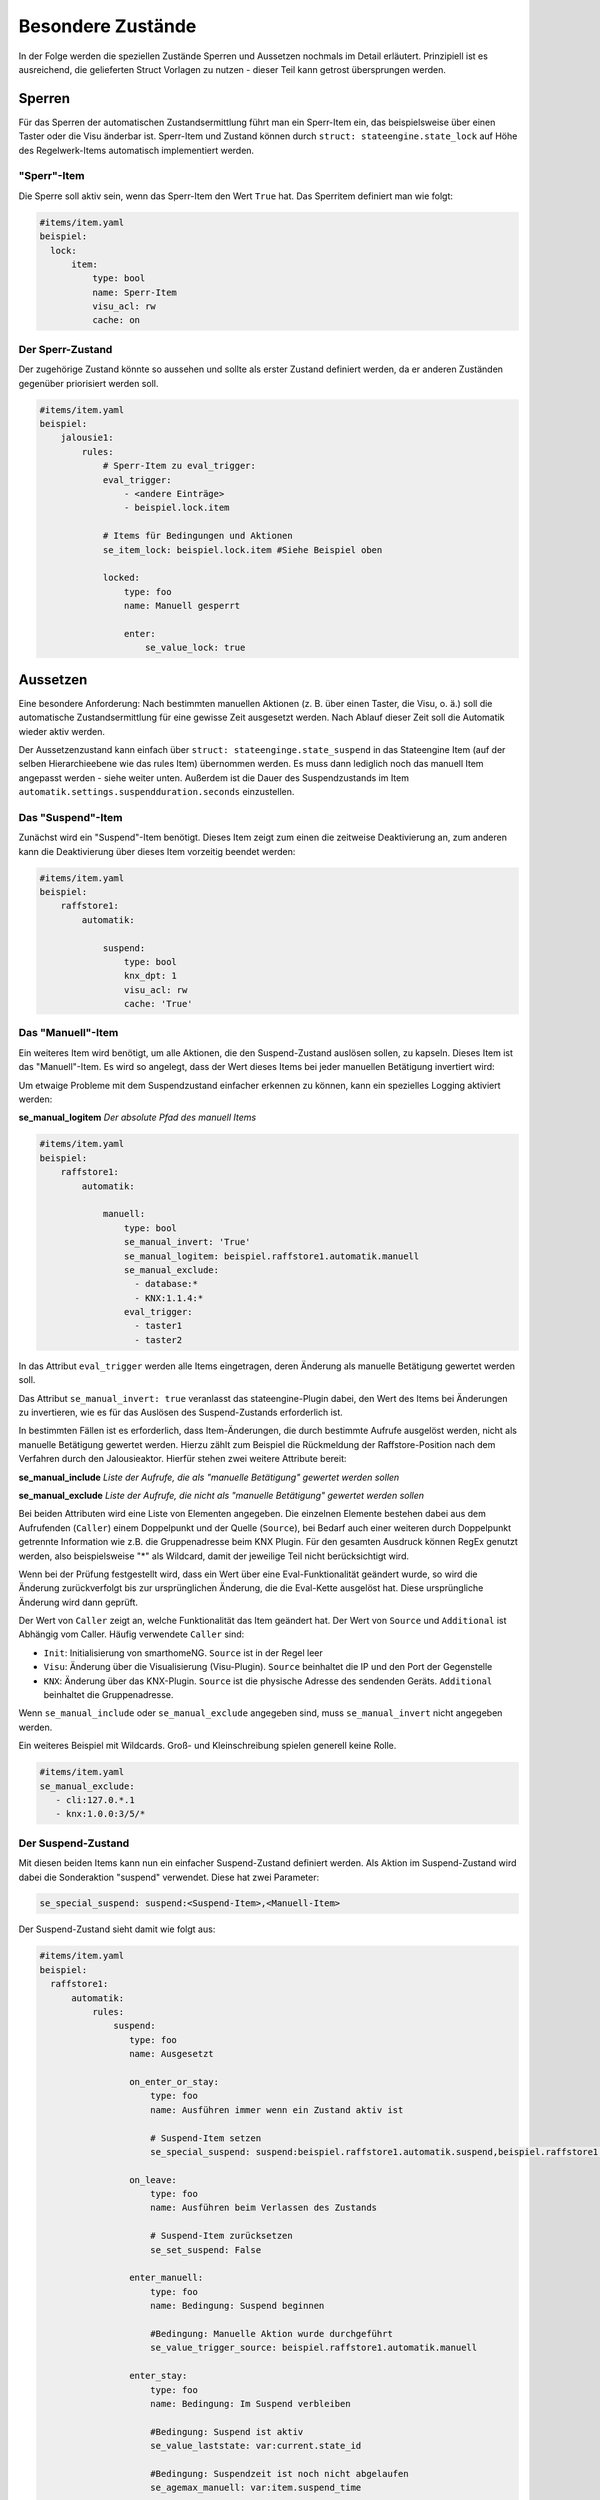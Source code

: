 
.. index:: Stateengine; Besondere Zustände
.. _Besondere Zustände:

==================
Besondere Zustände
==================

In der Folge werden die speziellen Zustände Sperren und Aussetzen nochmals
im Detail erläutert. Prinzipiell ist es ausreichend, die gelieferten Struct
Vorlagen zu nutzen - dieser Teil kann getrost übersprungen werden.


Sperren
-------

Für das Sperren der automatischen Zustandsermittlung führt man ein
Sperr-Item ein, das beispielsweise über einen Taster oder die Visu änderbar
ist. Sperr-Item und Zustand können durch ``struct: stateengine.state_lock``
auf Höhe des Regelwerk-Items automatisch implementiert werden.

"Sperr"-Item
============

Die Sperre soll aktiv sein, wenn das Sperr-Item den Wert ``True`` hat.
Das Sperritem definiert man wie folgt:

.. code-block:: yaml

   #items/item.yaml
   beispiel:
     lock:
         item:
             type: bool
             name: Sperr-Item
             visu_acl: rw
             cache: on

Der Sperr-Zustand
=================

Der zugehörige Zustand könnte so aussehen und sollte als erster Zustand definiert
werden, da er anderen Zuständen gegenüber priorisiert werden soll.

.. code-block:: yaml

   #items/item.yaml
   beispiel:
       jalousie1:
           rules:
               # Sperr-Item zu eval_trigger:
               eval_trigger:
                   - <andere Einträge>
                   - beispiel.lock.item

               # Items für Bedingungen und Aktionen
               se_item_lock: beispiel.lock.item #Siehe Beispiel oben

               locked:
                   type: foo
                   name: Manuell gesperrt

                   enter:
                       se_value_lock: true


Aussetzen
---------

Eine besondere Anforderung: Nach bestimmten manuellen Aktionen (z.
B. über einen Taster, die Visu, o. ä.) soll die automatische
Zustandsermittlung für eine gewisse Zeit ausgesetzt werden. Nach
Ablauf dieser Zeit soll die Automatik wieder aktiv werden.

Der Aussetzenzustand kann einfach über ``struct: stateenginge.state_suspend`` in
das Stateengine Item (auf der selben Hierarchieebene wie das rules Item)
übernommen werden. Es muss dann lediglich noch
das manuell Item angepasst werden - siehe weiter unten. Außerdem ist die Dauer
des Suspendzustands im Item ``automatik.settings.suspendduration.seconds`` einzustellen.

Das "Suspend"-Item
==================

Zunächst wird ein "Suspend"-Item benötigt. Dieses Item zeigt zum
einen die zeitweise Deaktivierung an, zum anderen kann die
Deaktivierung über dieses Item vorzeitig beendet werden:

.. code-block:: yaml

   #items/item.yaml
   beispiel:
       raffstore1:
           automatik:

               suspend:
                   type: bool
                   knx_dpt: 1
                   visu_acl: rw
                   cache: 'True'

Das "Manuell"-Item
==================

Ein weiteres Item wird benötigt, um alle Aktionen, die den
Suspend-Zustand auslösen sollen, zu kapseln. Dieses Item ist das
"Manuell"-Item. Es wird so angelegt, dass der Wert dieses Items
bei jeder manuellen Betätigung invertiert wird:

Um etwaige Probleme mit dem Suspendzustand einfacher erkennen zu können,
kann ein spezielles Logging aktiviert werden:

**se_manual_logitem**
*Der absolute Pfad des manuell Items*

.. code-block:: yaml

   #items/item.yaml
   beispiel:
       raffstore1:
           automatik:

               manuell:
                   type: bool
                   se_manual_invert: 'True'
                   se_manual_logitem: beispiel.raffstore1.automatik.manuell
                   se_manual_exclude:
                     - database:*
                     - KNX:1.1.4:*
                   eval_trigger:
                     - taster1
                     - taster2

In das Attribut ``eval_trigger`` werden alle Items eingetragen,
deren Änderung als manuelle Betätigung gewertet werden soll.

Das Attribut ``se_manual_invert: true`` veranlasst das
stateengine-Plugin dabei, den Wert des Items bei Änderungen zu
invertieren, wie es für das Auslösen des Suspend-Zustands
erforderlich ist.

In bestimmten Fällen ist es erforderlich, dass Item-Änderungen, die
durch bestimmte Aufrufe ausgelöst werden, nicht als manuelle
Betätigung gewertet werden. Hierzu zählt zum Beispiel die
Rückmeldung der Raffstore-Position nach dem Verfahren durch den
Jalousieaktor. Hierfür stehen zwei weitere Attribute bereit:

**se_manual_include**
*Liste der Aufrufe, die als "manuelle Betätigung" gewertet werden sollen*

**se_manual_exclude**
*Liste der Aufrufe, die nicht als "manuelle Betätigung" gewertet werden sollen*

Bei beiden Attributen wird eine Liste von Elementen angegeben. Die
einzelnen Elemente bestehen dabei aus dem Aufrufenden
(``Caller``) einem Doppelpunkt und der Quelle (``Source``), bei Bedarf auch einer
weiteren durch Doppelpunkt getrennte Information wie z.B. die Gruppenadresse beim KNX Plugin.
Für den gesamten Ausdruck können RegEx genutzt werden, also beispielsweise "*" als Wildcard,
damit der jeweilige Teil nicht berücksichtigt wird.

Wenn bei der Prüfung festgestellt wird, dass ein Wert über eine
Eval-Funktionalität geändert wurde, so wird die Änderung
zurückverfolgt bis zur ursprünglichen Änderung, die die Eval-Kette
ausgelöst hat. Diese ursprüngliche Änderung wird dann geprüft.

Der Wert von ``Caller`` zeigt an, welche Funktionalität das Item
geändert hat. Der Wert von ``Source`` und ``Additional`` ist Abhängig vom Caller.
Häufig verwendete ``Caller`` sind:

-  ``Init``: Initialisierung von smarthomeNG. ``Source`` ist in der Regel leer
-  ``Visu``: Änderung über die Visualisierung (Visu-Plugin). ``Source`` beinhaltet die IP und den Port der Gegenstelle
-  ``KNX``: Änderung über das KNX-Plugin. ``Source`` ist die physische Adresse des sendenden Geräts. ``Additional`` beinhaltet die Gruppenadresse.


Wenn ``se_manual_include`` oder ``se_manual_exclude`` angegeben
sind, muss ``se_manual_invert`` nicht angegeben werden.

Ein weiteres Beispiel mit Wildcards. Groß- und Kleinschreibung spielen generell keine Rolle.

.. code-block:: yaml

   #items/item.yaml
   se_manual_exclude:
      - cli:127.0.*.1
      - knx:1.0.0:3/5/*


Der Suspend-Zustand
===================

Mit diesen beiden Items kann nun ein einfacher Suspend-Zustand
definiert werden. Als Aktion im Suspend-Zustand wird dabei die
Sonderaktion "suspend" verwendet. Diese hat zwei Parameter:

.. code-block:: yaml

  se_special_suspend: suspend:<Suspend-Item>,<Manuell-Item>


Der Suspend-Zustand sieht damit wie folgt aus:

.. code-block:: yaml

 #items/item.yaml
 beispiel:
   raffstore1:
       automatik:
           rules:
               suspend:
                  type: foo
                  name: Ausgesetzt

                  on_enter_or_stay:
                      type: foo
                      name: Ausführen immer wenn ein Zustand aktiv ist

                      # Suspend-Item setzen
                      se_special_suspend: suspend:beispiel.raffstore1.automatik.suspend,beispiel.raffstore1.automatik.manuell

                  on_leave:
                      type: foo
                      name: Ausführen beim Verlassen des Zustands

                      # Suspend-Item zurücksetzen
                      se_set_suspend: False

                  enter_manuell:
                      type: foo
                      name: Bedingung: Suspend beginnen

                      #Bedingung: Manuelle Aktion wurde durchgeführt
                      se_value_trigger_source: beispiel.raffstore1.automatik.manuell

                  enter_stay:
                      type: foo
                      name: Bedingung: Im Suspend verbleiben

                      #Bedingung: Suspend ist aktiv
                      se_value_laststate: var:current.state_id

                      #Bedingung: Suspendzeit ist noch nicht abgelaufen
                      se_agemax_manuell: var:item.suspend_time

                      #Bedingung: Suspend-Item wurde nicht extern geändert
                      se_value_suspend: True

Da der Suspend-Zustand anderen Zuständen
vorgehen sollte, steht er üblicherweise sehr weit vorrne in der
Reihenfolge. In der Regel wird der Suspend-Zustand in der
Definition der zweite Zustand nach dem Lock-Zustand sein. Allerdings wird es
auch Setups geben, wo ein anderer - theoretisch untergeordneter - Zustand
den Manuellbetrieb aufheben soll. Typischerweise, wenn abends die Jalousien zugehen
sollen, selbst wenn man diese zuvor manuell betätigt hatte. In diesem Fall ist es nötig,
den Suspendzustand zwei Mal einzubinden und den "auflösenden" Zustand, also z.B. Nacht
als Burgerpatty dazwischen zu stecken. Um dieses Setup dennoch möglichst einfach zu halten,
bietet es sich an, das ``se_use`` Attribut zu nutzen.

Dauer der zeitweisen Deaktivierung
----------------------------------

Die Dauer der zeitweisen Deaktivierung wird in der
Plugin-Konfiguration über die Einstellung ``suspend_time_default``
angegeben. Vorgabewert sind 3600 Sekunden (1 Stunde). Wenn die
Dauer der zeitweisen Deaktivierung für ein einzelnes Regelwerk-Item
abweichend sein soll, kann dort das Attribut

.. code-block:: yaml

      se_suspend_time: <Sekunden>

angegeben werden. Der Parameter kann auch durch ein Item oder eval festgelegt werden.
Letzteres ermöglicht es, je nach Situation die Suspenddauer von verschiedenen Items
abhängig zu machen. Im struct wird hier das Item automatik.settings.suspendduration.seconds verknüpft bzw.
für die verschiedenen "suspendvariants" automatik.settings.suspendvariant.suspendduration[0-2].seconds.
Hierzu ist im struct ein Item settings.suspendvariant integriert, das einen numerischen Wert zwischen 0
und 2 erwartet. 0 ist dabei die "normale" Funktionsweise, eine 1 würde auf die duration1 und eine 2 auf die
duration2 verweisen.

